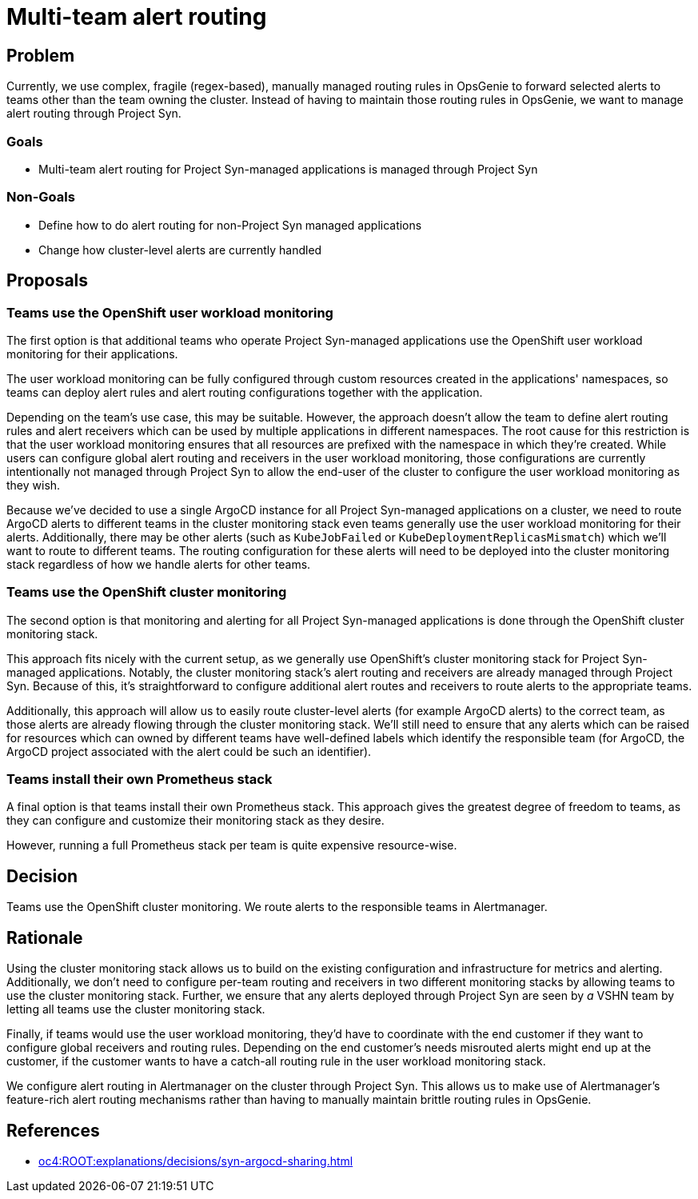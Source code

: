 = Multi-team alert routing

== Problem

Currently, we use complex, fragile (regex-based), manually managed routing rules in OpsGenie to forward selected alerts to teams other than the team owning the cluster.
Instead of having to maintain those routing rules in OpsGenie, we want to manage alert routing through Project Syn.

=== Goals

* Multi-team alert routing for Project Syn-managed applications is managed through Project Syn

=== Non-Goals

* Define how to do alert routing for non-Project Syn managed applications
* Change how cluster-level alerts are currently handled

== Proposals

=== Teams use the OpenShift user workload monitoring

The first option is that additional teams who operate Project Syn-managed applications use the OpenShift user workload monitoring for their applications.

The user workload monitoring can be fully configured through custom resources created in the applications' namespaces, so teams can deploy alert rules and alert routing configurations together with the application.

Depending on the team's use case, this may be suitable.
However, the approach doesn't allow the team to define alert routing rules and alert receivers which can be used by multiple applications in different namespaces.
The root cause for this restriction is that the user workload monitoring ensures that all resources are prefixed with the namespace in which they're created.
While users can configure global alert routing and receivers in the user workload monitoring, those configurations are currently intentionally not managed through Project Syn to allow the end-user of the cluster to configure the user workload monitoring as they wish.

Because we've decided to use a single ArgoCD instance for all Project Syn-managed applications on a cluster, we need to route ArgoCD alerts to different teams in the cluster monitoring stack even teams generally use the user workload monitoring for their alerts.
Additionally, there may be other alerts (such as `KubeJobFailed` or `KubeDeploymentReplicasMismatch`) which we'll want to route to different teams.
The routing configuration for these alerts will need to be deployed into the cluster monitoring stack regardless of how we handle alerts for other teams.

=== Teams use the OpenShift cluster monitoring

The second option is that monitoring and alerting for all Project Syn-managed applications is done through the OpenShift cluster monitoring stack.

This approach fits nicely with the current setup, as we generally use OpenShift's cluster monitoring stack for Project Syn-managed applications.
Notably, the cluster monitoring stack's alert routing and receivers are already managed through Project Syn.
Because of this, it's straightforward to configure additional alert routes and receivers to route alerts to the appropriate teams.

Additionally, this approach will allow us to easily route cluster-level alerts (for example ArgoCD alerts) to the correct team, as those alerts are already flowing through the cluster monitoring stack.
We'll still need to ensure that any alerts which can be raised for resources which can owned by different teams have well-defined labels which identify the responsible team (for ArgoCD, the ArgoCD project associated with the alert could be such an identifier).

=== Teams install their own Prometheus stack

A final option is that teams install their own Prometheus stack.
This approach gives the greatest degree of freedom to teams, as they can configure and customize their monitoring stack as they desire.

However, running a full Prometheus stack per team is quite expensive resource-wise.

== Decision

Teams use the OpenShift cluster monitoring.
We route alerts to the responsible teams in Alertmanager.

== Rationale

Using the cluster monitoring stack allows us to build on the existing configuration and infrastructure for metrics and alerting.
Additionally, we don't need to configure per-team routing and receivers in two different monitoring stacks by allowing teams to use the cluster monitoring stack.
Further, we ensure that any alerts deployed through Project Syn are seen by _a_ VSHN team by letting all teams use the cluster monitoring stack.

Finally, if teams would use the user workload monitoring, they'd have to coordinate with the end customer if they want to configure global receivers and routing rules.
Depending on the end customer's needs misrouted alerts might end up at the customer, if the customer wants to have a catch-all routing rule in the user workload monitoring stack.

We configure alert routing in Alertmanager on the cluster through Project Syn.
This allows us to make use of Alertmanager's feature-rich alert routing mechanisms rather than having to manually maintain brittle routing rules in OpsGenie.

== References

* xref:oc4:ROOT:explanations/decisions/syn-argocd-sharing.adoc[]
